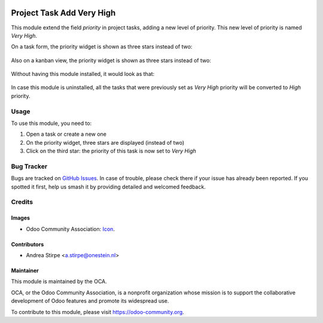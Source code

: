 .. image:: https://img.shields.io/badge/licence-AGPL--3-blue.svg
   :target: http://www.gnu.org/licenses/agpl-3.0-standalone.html
   :alt: License: AGPL-3

==========================
Project Task Add Very High
==========================

This module extend the field `priority` in project tasks, adding a new level of priority.
This new level of priority is named `Very High`.

On a task form, the priority widget is shown as three stars instead of two:

.. figure:: static/description/image.png
   :alt: On form, priority widget shows three stars instead of two

Also on a kanban view, the priority widget is shown as three stars instead of two:

.. figure:: static/description/image2.png
   :alt: On kanban, priority widget shows three stars instead of two

Without having this module installed, it would look as that:

.. figure:: static/description/image_a.png
   :alt: On form, priority widget shows two stars

.. figure:: static/description/image2_a.png
   :alt: On kanban, priority widget shows two stars

In case this module is uninstalled, all the tasks that were previously set as `Very High` priority will be converted to `High` priority.

Usage
=====

To use this module, you need to:

#. Open a task or create a new one
#. On the priority widget, three stars are displayed (instead of two)
#. Click on the third star: the priority of this task is now set to `Very High`

.. image:: https://odoo-community.org/website/image/ir.attachment/5784_f2813bd/datas
   :alt: Try me on Runbot
   :target: https://runbot.odoo-community.org/runbot/140/8.0

Bug Tracker
===========

Bugs are tracked on `GitHub Issues
<https://github.com/OCA/project/issues>`_. In case of trouble, please
check there if your issue has already been reported. If you spotted it first,
help us smash it by providing detailed and welcomed feedback.

Credits
=======

Images
------

* Odoo Community Association: `Icon <https://github.com/OCA/maintainer-tools/blob/master/template/module/static/description/icon.svg>`_.

Contributors
------------

* Andrea Stirpe <a.stirpe@onestein.nl>

Maintainer
----------

.. image:: https://odoo-community.org/logo.png
   :alt: Odoo Community Association
   :target: https://odoo-community.org

This module is maintained by the OCA.

OCA, or the Odoo Community Association, is a nonprofit organization whose
mission is to support the collaborative development of Odoo features and
promote its widespread use.

To contribute to this module, please visit https://odoo-community.org.
